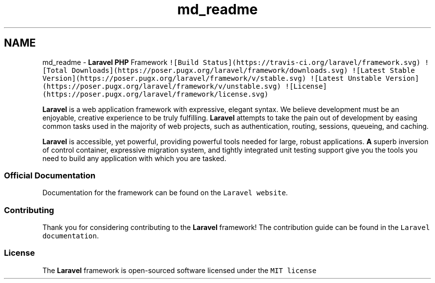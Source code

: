 .TH "md_readme" 3 "Tue Apr 14 2015" "Version 1.0" "VirtualSCADA" \" -*- nroff -*-
.ad l
.nh
.SH NAME
md_readme \- \fBLaravel\fP \fBPHP\fP Framework 
\fC![Build Status](https://travis-ci\&.org/laravel/framework\&.svg)\fP \fC![Total Downloads](https://poser\&.pugx\&.org/laravel/framework/downloads\&.svg)\fP \fC![Latest Stable Version](https://poser\&.pugx\&.org/laravel/framework/v/stable\&.svg)\fP \fC![Latest Unstable Version](https://poser\&.pugx\&.org/laravel/framework/v/unstable\&.svg)\fP \fC![License](https://poser\&.pugx\&.org/laravel/framework/license\&.svg)\fP
.PP
\fBLaravel\fP is a web application framework with expressive, elegant syntax\&. We believe development must be an enjoyable, creative experience to be truly fulfilling\&. \fBLaravel\fP attempts to take the pain out of development by easing common tasks used in the majority of web projects, such as authentication, routing, sessions, queueing, and caching\&.
.PP
\fBLaravel\fP is accessible, yet powerful, providing powerful tools needed for large, robust applications\&. \fBA\fP superb inversion of control container, expressive migration system, and tightly integrated unit testing support give you the tools you need to build any application with which you are tasked\&.
.PP
.SS "Official Documentation"
.PP
Documentation for the framework can be found on the \fCLaravel website\fP\&.
.PP
.SS "Contributing"
.PP
Thank you for considering contributing to the \fBLaravel\fP framework! The contribution guide can be found in the \fCLaravel documentation\fP\&.
.PP
.SS "License"
.PP
The \fBLaravel\fP framework is open-sourced software licensed under the \fCMIT license\fP 
